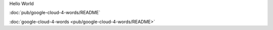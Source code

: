 Hello World

:doc:`pub/google-cloud-4-words/README`

:doc:`google-cloud-4-words <pub/google-cloud-4-words/README>`
